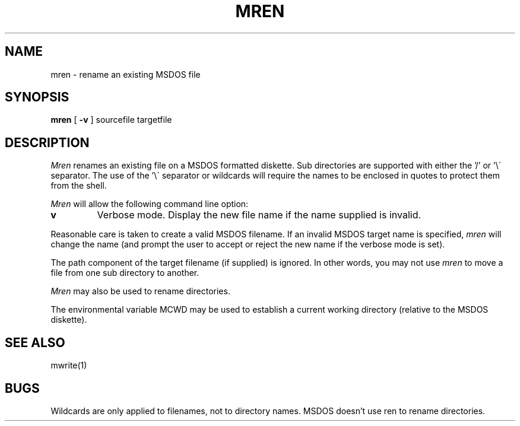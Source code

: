 .TH MREN 1 local
.SH NAME
mren \- rename an existing MSDOS file
.SH SYNOPSIS
.B mren
[
.B -v
] sourcefile targetfile
.SH DESCRIPTION
.I Mren
renames an existing file on a MSDOS formatted diskette.  Sub directories
are supported with either the '/' or '\e\' separator.  The use of
the '\e\' separator or wildcards will require the names to be enclosed
in quotes to protect them from the shell.
.PP
.I Mren
will allow the following command line option:
.TP
.B v
Verbose mode.  Display the new file name if the name supplied is
invalid.
.PP
Reasonable care is taken to create a valid MSDOS filename.  If an invalid
MSDOS target name is specified,
.I mren
will change the name (and prompt the user to accept or reject the new name
if the verbose mode is set).
.PP
The path component of the target filename (if supplied) is ignored.  In
other words, you may not use
.I mren
to move a file from one sub directory to another.
.PP 
.I Mren
may also be used to rename directories.
.PP
The environmental variable MCWD may be used to establish a current
working directory (relative to the MSDOS diskette).
.SH SEE ALSO
mwrite(1)
.SH BUGS
Wildcards are only applied to filenames, not to directory names.
MSDOS doesn't use ren to rename directories.
